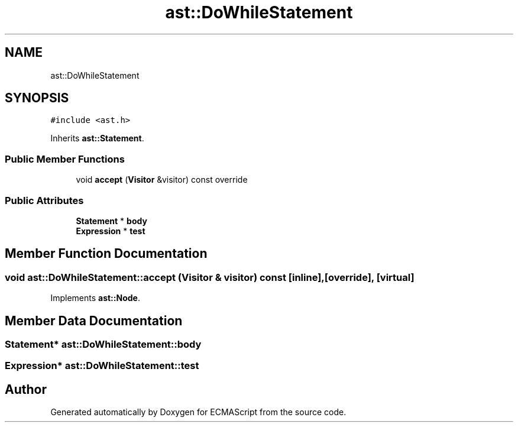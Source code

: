 .TH "ast::DoWhileStatement" 3 "Sun Apr 30 2017" "ECMAScript" \" -*- nroff -*-
.ad l
.nh
.SH NAME
ast::DoWhileStatement
.SH SYNOPSIS
.br
.PP
.PP
\fC#include <ast\&.h>\fP
.PP
Inherits \fBast::Statement\fP\&.
.SS "Public Member Functions"

.in +1c
.ti -1c
.RI "void \fBaccept\fP (\fBVisitor\fP &visitor) const override"
.br
.in -1c
.SS "Public Attributes"

.in +1c
.ti -1c
.RI "\fBStatement\fP * \fBbody\fP"
.br
.ti -1c
.RI "\fBExpression\fP * \fBtest\fP"
.br
.in -1c
.SH "Member Function Documentation"
.PP 
.SS "void ast::DoWhileStatement::accept (\fBVisitor\fP & visitor) const\fC [inline]\fP, \fC [override]\fP, \fC [virtual]\fP"

.PP
Implements \fBast::Node\fP\&.
.SH "Member Data Documentation"
.PP 
.SS "\fBStatement\fP* ast::DoWhileStatement::body"

.SS "\fBExpression\fP* ast::DoWhileStatement::test"


.SH "Author"
.PP 
Generated automatically by Doxygen for ECMAScript from the source code\&.
